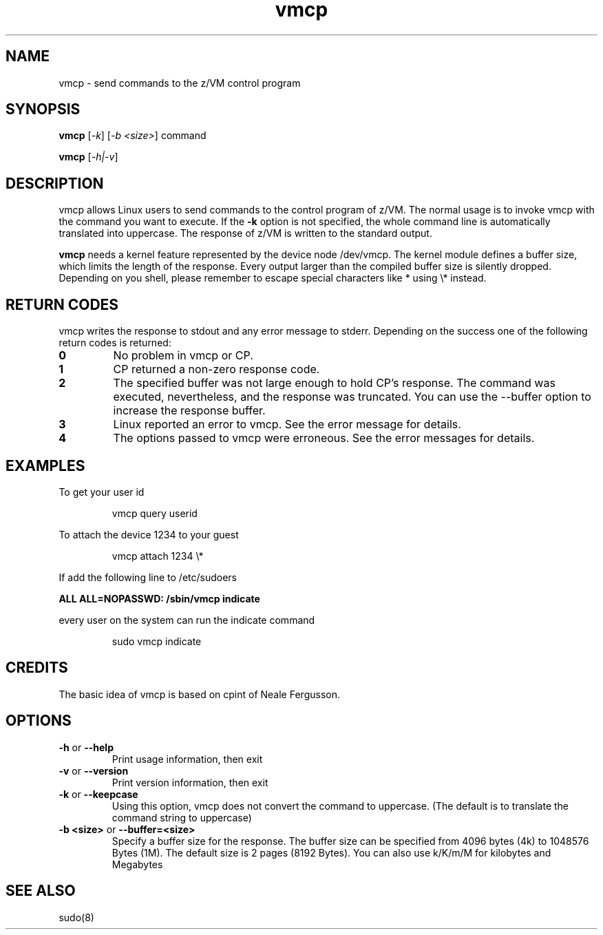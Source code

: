 .TH vmcp "8" "Apr 2006" "s390-tools"
.LO 8
.SH NAME
vmcp \- send commands to the z/VM control program
.SH SYNOPSIS
.BI vmcp
[\fI-k\fR] [\fI-b <size>\fR] command

.BI vmcp
[\fI-h|-v\fR]


.SH DESCRIPTION
vmcp allows Linux users to send commands to the control program of z/VM.
The normal usage is to invoke vmcp with the command you want to
execute. If the 
.BI -k
option is not specified, the whole command line is automatically translated 
into uppercase. The response of z/VM is written to the standard output. 
 
.BI vmcp
needs a kernel feature represented by the device node /dev/vmcp.
The kernel module defines a buffer size, which limits the length of the 
response. Every output larger than the compiled buffer size is 
silently dropped.
Depending on you shell, please remember to escape special characters 
like * using \\* instead.
.SH RETURN CODES
vmcp writes the response to stdout and any error message to stderr.
Depending on the success one of the following return codes is returned:
.TP
.BR "0"
No problem in vmcp or CP.

.TP
.BR "1"
CP returned a non-zero response code.

.TP
.BR "2"
The specified buffer was not large enough to hold CP's response. The command
was executed, nevertheless, and the response was truncated. You can use the 
--buffer option to increase the response buffer.

.TP
.BR "3"
Linux reported an error to vmcp. See the error message for details.

.TP
.BR "4"
The options passed to vmcp were erroneous. See the error messages for details.




.SH EXAMPLES
To get your user id
.IP
.nf
vmcp query userid
.fi
.P

To attach the device 1234 to your guest 
.IP
.nf
vmcp attach 1234 \\*
.fi
.P

If add the following line to /etc/sudoers

.BI "ALL ALL=NOPASSWD: /sbin/vmcp indicate"

every user on the system can run the indicate command
.IP
.nf
sudo vmcp indicate
.fi
.P


.SH CREDITS
The basic idea of vmcp is based on cpint of Neale Fergusson.
.SH OPTIONS
.TP
.BR "\-h" " or " "--help"
Print usage information, then exit

.TP
.BR "\-v" " or " "--version"
Print version information, then exit

.TP
.BR "\-k" " or " "--keepcase"
Using this option, vmcp does not convert the command to uppercase. 
(The default is to translate the command string to uppercase) 

.TP
.BR "\-b <size>" " or " "--buffer=<size>"
Specify a buffer size for the response. The buffer size can be specified
from 4096 bytes (4k) to 1048576 Bytes (1M). The default size is 2 pages 
(8192 Bytes). You can also use k/K/m/M for kilobytes and Megabytes

.SH "SEE ALSO"
sudo(8)
